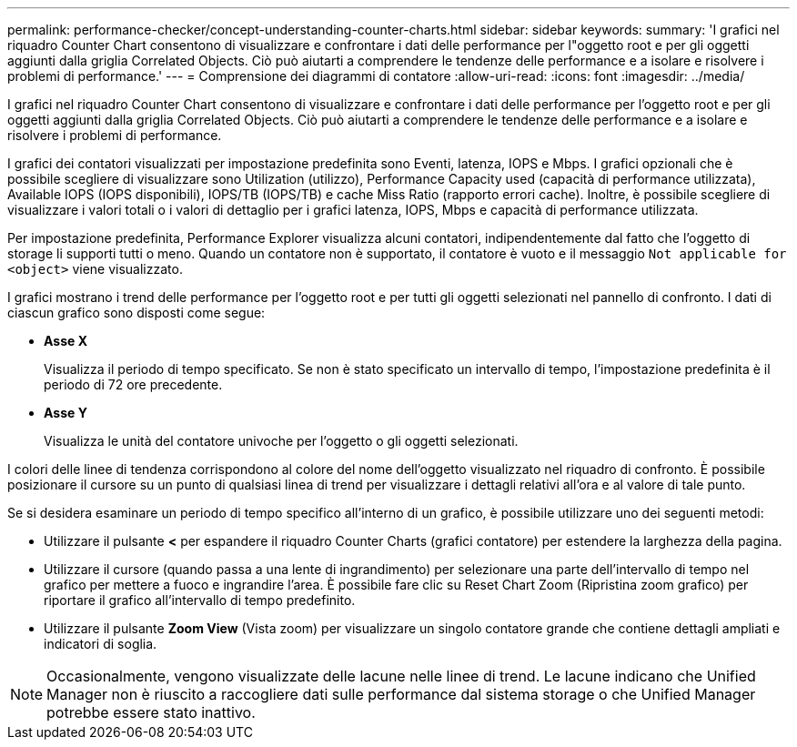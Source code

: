 ---
permalink: performance-checker/concept-understanding-counter-charts.html 
sidebar: sidebar 
keywords:  
summary: 'I grafici nel riquadro Counter Chart consentono di visualizzare e confrontare i dati delle performance per l"oggetto root e per gli oggetti aggiunti dalla griglia Correlated Objects. Ciò può aiutarti a comprendere le tendenze delle performance e a isolare e risolvere i problemi di performance.' 
---
= Comprensione dei diagrammi di contatore
:allow-uri-read: 
:icons: font
:imagesdir: ../media/


[role="lead"]
I grafici nel riquadro Counter Chart consentono di visualizzare e confrontare i dati delle performance per l'oggetto root e per gli oggetti aggiunti dalla griglia Correlated Objects. Ciò può aiutarti a comprendere le tendenze delle performance e a isolare e risolvere i problemi di performance.

I grafici dei contatori visualizzati per impostazione predefinita sono Eventi, latenza, IOPS e Mbps. I grafici opzionali che è possibile scegliere di visualizzare sono Utilization (utilizzo), Performance Capacity used (capacità di performance utilizzata), Available IOPS (IOPS disponibili), IOPS/TB (IOPS/TB) e cache Miss Ratio (rapporto errori cache). Inoltre, è possibile scegliere di visualizzare i valori totali o i valori di dettaglio per i grafici latenza, IOPS, Mbps e capacità di performance utilizzata.

Per impostazione predefinita, Performance Explorer visualizza alcuni contatori, indipendentemente dal fatto che l'oggetto di storage li supporti tutti o meno. Quando un contatore non è supportato, il contatore è vuoto e il messaggio `Not applicable for <object>` viene visualizzato.

I grafici mostrano i trend delle performance per l'oggetto root e per tutti gli oggetti selezionati nel pannello di confronto. I dati di ciascun grafico sono disposti come segue:

* *Asse X*
+
Visualizza il periodo di tempo specificato. Se non è stato specificato un intervallo di tempo, l'impostazione predefinita è il periodo di 72 ore precedente.

* *Asse Y*
+
Visualizza le unità del contatore univoche per l'oggetto o gli oggetti selezionati.



I colori delle linee di tendenza corrispondono al colore del nome dell'oggetto visualizzato nel riquadro di confronto. È possibile posizionare il cursore su un punto di qualsiasi linea di trend per visualizzare i dettagli relativi all'ora e al valore di tale punto.

Se si desidera esaminare un periodo di tempo specifico all'interno di un grafico, è possibile utilizzare uno dei seguenti metodi:

* Utilizzare il pulsante *<* per espandere il riquadro Counter Charts (grafici contatore) per estendere la larghezza della pagina.
* Utilizzare il cursore (quando passa a una lente di ingrandimento) per selezionare una parte dell'intervallo di tempo nel grafico per mettere a fuoco e ingrandire l'area. È possibile fare clic su Reset Chart Zoom (Ripristina zoom grafico) per riportare il grafico all'intervallo di tempo predefinito.
* Utilizzare il pulsante *Zoom View* (Vista zoom) per visualizzare un singolo contatore grande che contiene dettagli ampliati e indicatori di soglia.


[NOTE]
====
Occasionalmente, vengono visualizzate delle lacune nelle linee di trend. Le lacune indicano che Unified Manager non è riuscito a raccogliere dati sulle performance dal sistema storage o che Unified Manager potrebbe essere stato inattivo.

====